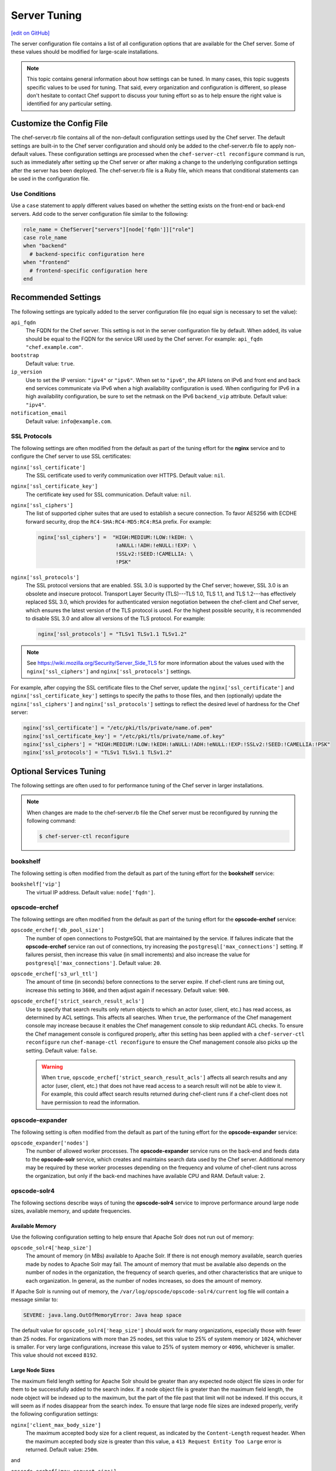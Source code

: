 =====================================================
Server Tuning
=====================================================
`[edit on GitHub] <https://github.com/chef/chef-web-docs/blob/master/chef_master/source/server_tuning.rst>`__

The server configuration file contains a list of all configuration options that are available for the Chef server. Some of these values should be modified for large-scale installations.

.. note:: This topic contains general information about how settings can be tuned. In many cases, this topic suggests specific values to be used for tuning. That said, every organization and configuration is different, so please don't hesitate to contact Chef support to discuss your tuning effort so as to help ensure the right value is identified for any particular setting.

Customize the Config File
=====================================================
.. tag config_rb_server_summary

The chef-server.rb file contains all of the non-default configuration settings used by the Chef server. The default settings are built-in to the Chef server configuration and should only be added to the chef-server.rb file to apply non-default values. These configuration settings are processed when the ``chef-server-ctl reconfigure`` command is run, such as immediately after setting up the Chef server or after making a change to the underlying configuration settings after the server has been deployed. The chef-server.rb file is a Ruby file, which means that conditional statements can be used in the configuration file.

.. end_tag

Use Conditions
-----------------------------------------------------
.. tag config_add_condition

Use a ``case`` statement to apply different values based on whether the setting exists on the front-end or back-end servers. Add code to the server configuration file similar to the following:

.. code-block:: ruby

   role_name = ChefServer["servers"][node['fqdn']]["role"]
   case role_name
   when "backend"
     # backend-specific configuration here
   when "frontend"
     # frontend-specific configuration here
   end

.. end_tag

Recommended Settings
=====================================================
.. tag server_tuning_general

The following settings are typically added to the server configuration file (no equal sign is necessary to set the value):

``api_fqdn``
   The FQDN for the Chef server. This setting is not in the server configuration file by default. When added, its value should be equal to the FQDN for the service URI used by the Chef server. For example: ``api_fqdn "chef.example.com"``.

``bootstrap``
   Default value: ``true``.

``ip_version``
   Use to set the IP version: ``"ipv4"`` or ``"ipv6"``. When set to ``"ipv6"``, the API listens on IPv6 and front end and back end services communicate via IPv6 when a high availability configuration is used. When configuring for IPv6 in a high availability configuration, be sure to set the netmask on the IPv6 ``backend_vip`` attribute. Default value: ``"ipv4"``.

``notification_email``
   Default value: ``info@example.com``.

.. end_tag

SSL Protocols
-----------------------------------------------------
.. tag server_tuning_nginx

The following settings are often modified from the default as part of the tuning effort for the **nginx** service and to configure the Chef server to use SSL certificates:

``nginx['ssl_certificate']``
   The SSL certificate used to verify communication over HTTPS. Default value: ``nil``.

``nginx['ssl_certificate_key']``
   The certificate key used for SSL communication. Default value: ``nil``.

``nginx['ssl_ciphers']``
   The list of supported cipher suites that are used to establish a secure connection. To favor AES256 with ECDHE forward security, drop the ``RC4-SHA:RC4-MD5:RC4:RSA`` prefix. For example:

   .. code-block:: ruby

      nginx['ssl_ciphers'] =  "HIGH:MEDIUM:!LOW:!kEDH: \
                               !aNULL:!ADH:!eNULL:!EXP: \
                               !SSLv2:!SEED:!CAMELLIA: \
                               !PSK"

``nginx['ssl_protocols']``
   The SSL protocol versions that are enabled. SSL 3.0 is supported by the Chef server; however, SSL 3.0 is an obsolete and insecure protocol. Transport Layer Security (TLS)---TLS 1.0, TLS 1.1, and TLS 1.2---has effectively replaced SSL 3.0, which provides for authenticated version negotiation between the chef-client and Chef server, which ensures the latest version of the TLS protocol is used. For the highest possible security, it is recommended to disable SSL 3.0 and allow all versions of the TLS protocol.  For example:

   .. code-block:: ruby

      nginx['ssl_protocols'] = "TLSv1 TLSv1.1 TLSv1.2"

.. note:: See https://wiki.mozilla.org/Security/Server_Side_TLS for more information about the values used with the ``nginx['ssl_ciphers']`` and ``nginx['ssl_protocols']`` settings.

For example, after copying the SSL certificate files to the Chef server, update the ``nginx['ssl_certificate']`` and ``nginx['ssl_certificate_key']`` settings to specify the paths to those files, and then (optionally) update the ``nginx['ssl_ciphers']`` and ``nginx['ssl_protocols']`` settings to reflect the desired level of hardness for the Chef server:

.. code-block:: ruby

   nginx['ssl_certificate'] = "/etc/pki/tls/private/name.of.pem"
   nginx['ssl_certificate_key'] = "/etc/pki/tls/private/name.of.key"
   nginx['ssl_ciphers'] = "HIGH:MEDIUM:!LOW:!kEDH:!aNULL:!ADH:!eNULL:!EXP:!SSLv2:!SEED:!CAMELLIA:!PSK"
   nginx['ssl_protocols'] = "TLSv1 TLSv1.1 TLSv1.2"

.. end_tag

Optional Services Tuning
=====================================================
The following settings are often used to for performance tuning of the Chef server in larger installations.

.. note:: .. tag notes_config_rb_server_must_reconfigure

          When changes are made to the chef-server.rb file the Chef server must be reconfigured by running the following command:

          .. code-block:: bash

             $ chef-server-ctl reconfigure

          .. end_tag

bookshelf
-----------------------------------------------------
.. tag server_tuning_bookshelf

The following setting is often modified from the default as part of the tuning effort for the **bookshelf** service:

``bookshelf['vip']``
   The virtual IP address. Default value: ``node['fqdn']``.

.. end_tag

opscode-erchef
-----------------------------------------------------
.. tag server_tuning_erchef

The following settings are often modified from the default as part of the tuning effort for the **opscode-erchef** service:

``opscode_erchef['db_pool_size']``
   The number of open connections to PostgreSQL that are maintained by the service. If failures indicate that the **opscode-erchef** service ran out of connections, try increasing the ``postgresql['max_connections']`` setting. If failures persist, then increase this value (in small increments) and also increase the value for ``postgresql['max_connections']``. Default value: ``20``.

``opscode_erchef['s3_url_ttl']``
   The amount of time (in seconds) before connections to the server expire. If chef-client runs are timing out, increase this setting to ``3600``, and then adjust again if necessary. Default value: ``900``.

``opscode_erchef['strict_search_result_acls']``
   .. tag settings_strict_search_result_acls

   Use to specify that search results only return objects to which an actor (user, client, etc.) has read access, as determined by ACL settings. This affects all searches. When ``true``, the performance of the Chef management console may increase because it enables the Chef management console to skip redundant ACL checks. To ensure the Chef management console is configured properly, after this setting has been applied with a ``chef-server-ctl reconfigure`` run ``chef-manage-ctl reconfigure`` to ensure the Chef management console also picks up the setting. Default value: ``false``.

   .. warning:: When ``true``, ``opscode_erchef['strict_search_result_acls']`` affects all search results and any actor (user, client, etc.) that does not have read access to a search result will not be able to view it. For example, this could affect search results returned during chef-client runs if a chef-client does not have permission to read the information.

   .. end_tag

.. end_tag

opscode-expander
-----------------------------------------------------
.. tag server_tuning_expander

The following setting is often modified from the default as part of the tuning effort for the **opscode-expander** service:

``opscode_expander['nodes']``
   The number of allowed worker processes. The **opscode-expander** service runs on the back-end and feeds data to the **opscode-solr** service, which creates and maintains search data used by the Chef server. Additional memory may be required by these worker processes depending on the frequency and volume of chef-client runs across the organization, but only if the back-end machines have available CPU and RAM. Default value: ``2``.

.. end_tag

opscode-solr4
-----------------------------------------------------
.. tag server_tuning_solr

The following sections describe ways of tuning the **opscode-solr4** service to improve performance around large node sizes, available memory, and update frequencies.

.. end_tag

Available Memory
+++++++++++++++++++++++++++++++++++++++++++++++++++++
.. tag server_tuning_solr_available_memory

Use the following configuration setting to help ensure that Apache Solr does not run out of memory:

``opscode_solr4['heap_size']``
   The amount of memory (in MBs) available to Apache Solr. If there is not enough memory available, search queries made by nodes to Apache Solr may fail. The amount of memory that must be available also depends on the number of nodes in the organization, the frequency of search queries, and other characteristics that are unique to each organization. In general, as the number of nodes increases, so does the amount of memory.

If Apache Solr is running out of memory, the ``/var/log/opscode/opscode-solr4/current`` log file will contain a message similar to:

.. code-block:: bash

   SEVERE: java.lang.OutOfMemoryError: Java heap space

The default value for ``opscode_solr4['heap_size']`` should work for many organizations, especially those with fewer than 25 nodes. For organizations with more than 25 nodes, set this value to 25% of system memory or ``1024``, whichever is smaller. For very large configurations, increase this value to 25% of system memory or ``4096``, whichever is smaller. This value should not exceed ``8192``.

.. end_tag

Large Node Sizes
+++++++++++++++++++++++++++++++++++++++++++++++++++++
.. tag server_tuning_solr_large_node_sizes

The maximum field length setting for Apache Solr should be greater than any expected node object file sizes in order for them to be successfully added to the search index. If a node object file is greater than the maximum field length, the node object will be indexed up to the maximum, but the part of the file past that limit will not be indexed. If this occurs, it will seem as if nodes disappear from the search index. To ensure that large node file sizes are indexed properly, verify the following configuration settings:

``nginx['client_max_body_size']``
   The maximum accepted body size for a client request, as indicated by the ``Content-Length`` request header. When the maximum accepted body size is greater than this value, a ``413 Request Entity Too Large`` error is returned. Default value: ``250m``.

and

``opscode_erchef['max_request_size']``
   Default value: ``1000000``.

to ensure that those settings are not part of the reasons for incomplete indexing, and then update the following setting so that its value is greater than the expected node file sizes:

``opscode_solr4['max_field_length']``
   The maximum field length (in number of tokens/terms). If a field length exceeds this value, Apache Solr may not be able to complete building the index. Default value: ``100000`` (increased from the Apache Solr default value of ``10000``).

Use the ``wc`` command to get the character count of a large node object file. For example:

.. code-block:: bash

   $ wc -w NODE_NAME.json

and then ensure there is a buffer beyond that value. For example, verify the size of the largest node object file:

.. code-block:: bash

   $ wc -w nodebsp2016.json

which returns ``154516``. Update the ``opscode_solr4['max_field_length']`` setting to have a value greater than the returned value. For example: ``180000``.

.. end_tag

Update Frequency
+++++++++++++++++++++++++++++++++++++++++++++++++++++
.. tag server_tuning_solr_update_frequency

At the end of every chef-client run, the node object is saved to the Chef server. From the Chef server, each node object is then added to the ``SOLR`` search index. This process is asynchronous. By default, node objects are committed to the search index every 60 seconds or per 1000 node objects, whichever occurs first.

When data is committed to the Apache Solr index, all incoming updates are blocked. If the duration between updates is too short, it is possible for the rate at which updates are asked to occur to be faster than the rate at which objects can be actually committed.

Use the following configuration setting to improve the indexing performance of node objects:

``opscode_solr4['commit_interval']``
   The frequency (in seconds) at which node objects are added to the Apache Solr search index. Default value: ``60000`` (every 60 seconds).

``opscode_solr4['max_commit_docs']``
   The frequency (in documents) at which node objects are added to the Apache Solr search index. Default value: ``1000`` (every 1000 documents).

.. end_tag

postgresql
-----------------------------------------------------
.. tag server_tuning_postgresql

The following setting is often modified from the default as part of the tuning effort for the **postgresql** service:

``postgresql['max_connections']``
   The maximum number of allowed concurrent connections. This value should only be tuned when the ``opscode_erchef['db_pool_size']`` value used by the **opscode-erchef** service is modified. Default value: ``350``.

   If there are more than two front end machines in a cluster, the ``postgresql['max_connections']`` setting should be increased. The increased value depends on the number of machines in the front end, but also the number of services that are running on each of these machines.

   * Each front end machine always runs the **oc_bifrost** and **opscode-erchef** services.
   * The Reporting add-on adds the **reporting** service.
   * The Chef push jobs service adds the **push_jobs** service.

   Each of these services requires 25 connections, above the default value.

   Use the following formula to help determine what the increased value should be:

   .. code-block:: ruby

      new_value = current_value + [
                  (# of front end machines - 2) * (25 * # of services)
   			   ]

   For example, if the current value is 350, there are four front end machines, and all add-ons are installed, then the formula looks like:

   .. code-block:: ruby

      550 = 350 + [(4 - 2) * (25 * 4)]

.. end_tag

rabbitmq
-----------------------------------------------------

.. tag server_tuning_rabbitmq

.. note:: Chef Analytics has been replaced by Chef Automate.

The following settings must be modified when the Chef Analytics server is configured as a standalone server:

``rabbitmq['node_ip_address']``
   The bind IP address for RabbitMQ. Default value: ``"127.0.0.1"``.

   Chef Analytics uses the same RabbitMQ service that is configured on the Chef server. When the Chef Analytics server is configured as a standalone server, the default settings for ``rabbitmq['node_ip_address']`` and ``rabbitmq['vip']`` must be updated. When the Chef Analytics server is configured as a standalone server, change this value to ``0.0.0.0``.

``rabbitmq['vip']``
   The virtual IP address. Default value: ``"127.0.0.1"``.

   Chef Analytics uses the same RabbitMQ service that is configured on the Chef server. When the Chef Analytics server is configured as a standalone server, the default settings for ``rabbitmq['node_ip_address']`` and ``rabbitmq['vip']`` must be updated. When the Chef Analytics server is configured as a standalone server, change this value to the backend VIP address for the Chef server.

.. end_tag

Analytics Queues
+++++++++++++++++++++++++++++++++++++++++++++++++++++
.. tag server_tuning_rabbitmq_analytics_queue

If the RabbitMQ queue that is used by Chef Analytics stops consuming messages, the Chef server data partition will fill up and may affect the overall performance of the Chef server application itself. The settings for the RabbitMQ queue are tunable, including for queue length monitoring, queue capacity, maximum number of messages that can be in the queue before messages are dropped, the point at which messages are dropped, for settings used by the rabbitmq-management plugin, and so on.

.. end_tag

.. tag server_tuning_rabbitmq_analytics_queue_settings

The following settings may be used for tuning RabbitMQ queues used by Chef Analytics and the Chef server:

``rabbitmq['analytics_max_length']``
   The maximum number of messages that can be queued before RabbitMQ automatically drops messages from the front of the queue to make room for new messages. Default value: ``10000``.

``rabbitmq['drop_on_full_capacity']``
   Specify if messages will stop being sent to the RabbitMQ queue when it is at capacity. Default value: ``true``.

``rabbitmq['management_enabled']``
   Specify if the rabbitmq-management plugin is enabled. Default value: ``true``.

``rabbitmq['management_password']``
   The rabbitmq-management plugin password. Default value: ``'chefrocks'``.

``rabbitmq['management_port']``
   The rabbitmq-management plugin port. Default value: ``15672``.

``rabbitmq['management_user']``
   The rabbitmq-management plugin user. Default value: ``'rabbitmgmt'``.

``rabbitmq['prevent_erchef_startup_on_full_capacity']``
   Specify if the Chef server will start when the monitored RabbitMQ queue is full. Default value: ``false``.

``rabbitmq['queue_at_capacity_affects_overall_status']``
   Specify if the ``_status`` endpoint in the Chef server API will fail if the monitored queue is at capacity. Default value: ``false``.

``rabbitmq['queue_length_monitor_enabled']``
   Specify if the queue length monitor is enabled. Default value: ``true``.

``rabbitmq['queue_length_monitor_millis']``
   The frequency (in milliseconds) at which the length of the RabbitMQ queue is checked. Default value: ``30000``.

``rabbitmq['queue_length_monitor_timeout_millis']``
   The timeout (in milliseconds) at which calls to the queue length monitor will stop if the Chef server is overloaded. Default value: ``5000``.

``rabbitmq['queue_length_monitor_queue']``
   The RabbitMQ queue that is observed by queue length monitor. Default value: ``'alaska'``.

``rabbitmq['queue_length_monitor_vhost']``
   The virtual host for the RabbitMQ queue that is observed by queue length monitor. Default value: ``'/analytics'``.

``rabbitmq['rabbit_mgmt_http_cull_interval']``
   The maximum cull interval (in seconds) for the HTTP connection pool that is used by the rabbitmq-management plugin. Default value: ``60``.

``rabbitmq['rabbit_mgmt_http_init_count']``
   The initial worker count for the HTTP connection pool that is used by the rabbitmq-management plugin. Default value: ``25``.

``rabbitmq['rabbit_mgmt_http_max_age']``
   The maximum connection worker age (in seconds) for the HTTP connection pool that is used by the rabbitmq-management plugin. Default value: ``70``.

``rabbitmq['rabbit_mgmt_http_max_connection_duration']``
   The maximum connection duration (in seconds) for the HTTP connection pool that is used by the rabbitmq-management plugin. Default value: ``70``.

``rabbitmq['rabbit_mgmt_http_max_count']``
   The maximum worker count for the HTTP connection pool that is used by the rabbitmq-management plugin. Default value: ``100``.

``rabbitmq['rabbit_mgmt_ibrowse_options']``
   An array of comma-separated key-value pairs of ibrowse options for the HTTP connection pool that is used by the rabbitmq-management plugin. Default value: ``'{connect_timeout, 10000}'``.

``rabbitmq['rabbit_mgmt_timeout']``
   The timeout for the HTTP connection pool that is used by the rabbitmq-management plugin. Default value: ``30000``.

``rabbitmq['ssl_versions']``
   The SSL versions used by the rabbitmq-management plugin. (See also |url rabbitmqssl|.) Default value: ``['tlsv1.2', 'tlsv1.1']``.

.. end_tag

